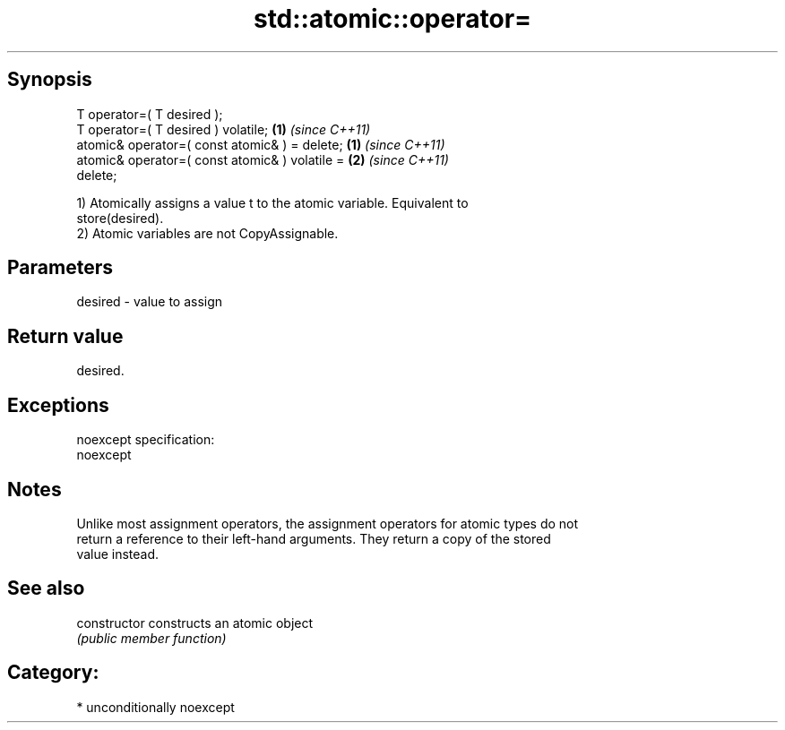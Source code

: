 .TH std::atomic::operator= 3 "Sep  4 2015" "2.0 | http://cppreference.com" "C++ Standard Libary"
.SH Synopsis
   T operator=( T desired );
   T operator=( T desired ) volatile;                               \fB(1)\fP \fI(since C++11)\fP
   atomic& operator=( const atomic& ) = delete;   \fB(1)\fP \fI(since C++11)\fP
   atomic& operator=( const atomic& ) volatile =                    \fB(2)\fP \fI(since C++11)\fP
   delete;

   1) Atomically assigns a value t to the atomic variable. Equivalent to
   store(desired).
   2) Atomic variables are not CopyAssignable.

.SH Parameters

   desired - value to assign

.SH Return value

   desired.

.SH Exceptions

   noexcept specification:
   noexcept

.SH Notes

   Unlike most assignment operators, the assignment operators for atomic types do not
   return a reference to their left-hand arguments. They return a copy of the stored
   value instead.

.SH See also

   constructor   constructs an atomic object
                 \fI(public member function)\fP

.SH Category:

     * unconditionally noexcept
